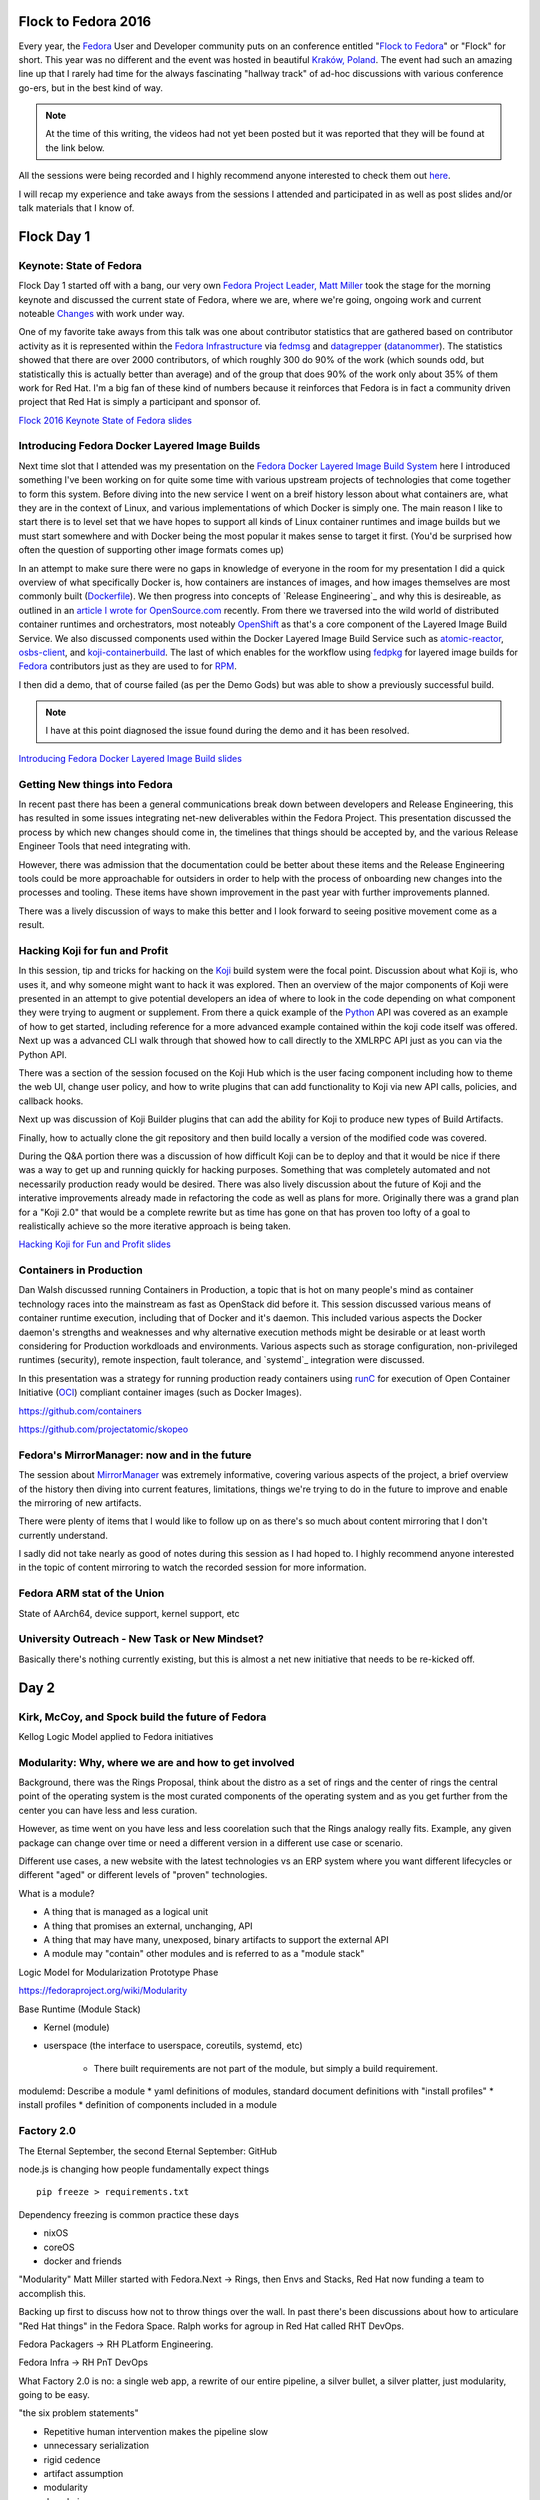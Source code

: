 .. title: Flock to Fedora 2016
.. slug: flock-to-fedora-2016
.. date: 2016-08-09 15:10:44 UTC-05:00
.. tags: Fedora Flock 2016
.. category: blog
.. link:
.. description: Flock to Fedora: Fedora Users and Developers Conference.
.. type: text

Flock to Fedora 2016
====================

Every year, the `Fedora`_ User and Developer community puts on an conference
entitled "`Flock to Fedora`_" or "Flock" for short. This year was no different
and the event was hosted in beautiful `Kraków, Poland
<https://en.wikipedia.org/wiki/Krak%C3%B3w>`_. The event had such an amazing
line up that I rarely had time for the always fascinating "hallway track" of
ad-hoc discussions with various conference go-ers, but in the best kind of way.

.. note:: At the time of this writing, the videos had not yet been posted but it
          was reported that they will be found at the link below.

All the sessions were being recorded and I highly recommend anyone interested to
check them out `here <https://www.youtube.com/fedoraproject>`_.

I will recap my experience and take aways from the sessions I attended and
participated in as well as post slides and/or talk materials that I know of.

Flock Day 1
===========

Keynote: State of Fedora
------------------------

Flock Day 1 started off with a bang, our very own `Fedora Project Leader, Matt
Miller`_ took the stage for the morning keynote and discussed the current state
of Fedora, where we are, where we're going, ongoing work and current noteable
`Changes`_ with work under way.

One of my favorite take aways from this talk was one about contributor
statistics that are gathered based on contributor activity as it is represented
within the `Fedora Infrastructure`_ via `fedmsg`_ and `datagrepper`_
(`datanommer`_). The statistics showed that there are over 2000 contributors, of
which roughly 300 do 90% of the work (which sounds odd, but statistically this
is actually better than average) and of the group that does 90% of the work only
about 35% of them work for Red Hat. I'm a big fan of these kind of numbers
because it reinforces that Fedora is in fact a community driven project that
Red Hat is simply a participant and sponsor of.

`Flock 2016 Keynote State of Fedora slides`_


Introducing Fedora Docker Layered Image Builds
----------------------------------------------

Next time slot that I attended was my presentation on the `Fedora Docker Layered
Image Build System`_ here I introduced something I've been working on for quite
some time with various upstream projects of technologies that come together to
form this system. Before diving into the new service I went on a breif history
lesson about what containers are, what they are in the context of Linux, and
various implementations of which Docker is simply one. The main reason I like to
start there is to level set that we have hopes to support all kinds of Linux
container runtimes and image builds but we must start somewhere and with Docker
being the most popular it makes sense to target it first. (You'd be surprised
how often the question of supporting other image formats comes up)

In an attempt to make sure there were no gaps in knowledge of everyone in the
room for my presentation I did a quick overview of what specifically Docker is,
how containers are instances of images, and how images themselves are most
commonly built (`Dockerfile`_). We then progress into concepts of `Release
Engineering`_ and why this is desireable, as outlined in an `article I wrote
for OpenSource.com`_ recently. From there we traversed into the wild world of
distributed container runtimes and orchestrators, most noteably `OpenShift`_ as
that's a core component of the Layered Image Build Service. We also discussed
components used within the Docker Layered Image Build Service such as
`atomic-reactor`_, `osbs-client`_, and `koji-containerbuild`_. The last of which
enables for the workflow using `fedpkg`_ for layered image builds for `Fedora`_
contributors just as they are used to for `RPM`_.

I then did a demo, that of course failed (as per the Demo Gods) but was able to
show a previously successful build.

.. note:: I have at this point diagnosed the issue found during the demo and it
          has been resolved.

`Introducing Fedora Docker Layered Image Build slides`_

Getting New things into Fedora
------------------------------

In recent past there has been a general communications break down between
developers and Release Engineering, this has resulted in some issues integrating
net-new deliverables within the Fedora Project. This presentation discussed the
process by which new changes should come in, the timelines that things should be
accepted by, and the various Release Engineer Tools that need integrating with.

However, there was admission that the documentation could be better about these
items and the Release Engineering tools could be more approachable for outsiders
in order to help with the process of onboarding new changes into the processes
and tooling. These items have shown improvement in the past year with further
improvements planned.

There was a lively discussion of ways to make this better and I look forward to
seeing positive movement come as a result.

Hacking Koji for fun and Profit
--------------------------------

In this session, tip and tricks for hacking on the `Koji`_ build system were the
focal point. Discussion about what Koji is, who uses it, and why someone might
want to hack it was explored. Then an overview of the major components of Koji
were presented in an attempt to give potential developers an idea of where to
look in the code depending on what component they were trying to augment or
supplement. From there a quick example of the `Python`_ API was covered as an
example of how to get started, including reference for a more advanced example
contained within the koji code itself was offered. Next up was a advanced CLI
walk through that showed how to call directly to the XMLRPC API just as you can
via the Python API.

There was a section of the session focused on the Koji Hub which is the user
facing component including how to theme the web UI, change user policy, and how
to write plugins that can add functionality to Koji via new API calls, policies,
and callback hooks.

Next up was discussion of Koji Builder plugins that can add the ability for Koji
to produce new types of Build Artifacts.

Finally, how to actually clone the git repository and then build locally
a version of the modified code was covered.

During the Q&A portion there was a discussion of how difficult Koji can be to
deploy and that it would be nice if there was a way to get up and running
quickly for hacking purposes. Something that was completely automated and not
necessarily production ready would be desired. There was also lively discussion
about the future of Koji and the interative improvements already made in
refactoring the code as well as plans for more. Originally there was a grand
plan for a "Koji 2.0" that would be a complete rewrite but as time has gone on
that has proven too lofty of a goal to realistically achieve so the more
iterative approach is being taken.

`Hacking Koji for Fun and Profit slides`_

Containers in Production
------------------------

Dan Walsh discussed running Containers in Production, a topic that is hot on
many people's mind as container technology races into the mainstream as fast as
OpenStack did before it. This session discussed various means of container
runtime execution, including that of Docker and it's daemon. This included
various aspects the Docker daemon's strengths and weaknesses and why alternative
execution methods might be desirable or at least worth considering for
Production workdloads and environments. Various aspects such as storage
configuration, non-privileged runtimes (security), remote inspection, fault
tolerance, and `systemd`_ integration were discussed.

In this presentation was a strategy for running production ready containers
using `runC`_ for execution of Open Container Initiative (`OCI`_) compliant
container images (such as Docker Images).


https://github.com/containers

https://github.com/projectatomic/skopeo

Fedora's MirrorManager: now and in the future
---------------------------------------------

The session about `MirrorManager`_ was extremely informative, covering various
aspects of the project, a brief overview of the history then diving into current
features, limitations, things we're trying to do in the future to improve and
enable the mirroring of new artifacts.

There were plenty of items that I would like to follow up on as there's so much
about content mirroring that I don't currently understand.

I sadly did not take nearly as good of notes during this session as I had hoped
to. I highly recommend anyone interested in the topic of content mirroring to
watch the recorded session for more information.

Fedora ARM stat of the Union
----------------------------

State of AArch64, device support, kernel support, etc

University Outreach - New Task or New Mindset?
----------------------------------------------

Basically there's nothing currently existing, but this is almost a net new
initiative that needs to be re-kicked off.

Day 2
=====

Kirk, McCoy, and Spock build the future of Fedora
-------------------------------------------------

Kellog Logic Model applied to Fedora initiatives

Modularity: Why, where we are and how to get involved
-----------------------------------------------------

Background, there was the Rings Proposal, think about the distro as a set of
rings and the center of rings the central point of the operating system is the
most curated components of the operating system and as you get further from the
center you can have less and less curation.

However, as time went on you have less and less coorelation such that the Rings
analogy really fits. Example, any given package can change over time or need
a different version in a different use case or scenario.

Different use cases, a new website with the latest technologies vs an ERP system
where you want different lifecycles or different "aged" or different levels of
"proven" technologies.

What is a module?

* A thing that is managed as a logical unit
* A thing that promises an external, unchanging, API
* A thing that may have many, unexposed, binary artifacts to support the
  external API
* A module may "contain" other modules and is referred to as a "module stack"

Logic Model for Modularization Prototype Phase

https://fedoraproject.org/wiki/Modularity

Base Runtime (Module Stack)

* Kernel (module)
* userspace (the interface to userspace, coreutils, systemd, etc)

    * There built requirements are not part of the module, but simply a build
      requirement.

modulemd: Describe a module
* yaml definitions of modules, standard document definitions with "install
profiles"
* install profiles
* definition of components included in a module

Factory 2.0
------------

The Eternal September, the second Eternal September: GitHub

node.js is changing how people fundamentally expect things

::

    pip freeze > requirements.txt

Dependency freezing is common practice these days

* nixOS
* coreOS
* docker and friends

"Modularity"
Matt Miller started with Fedora.Next -> Rings, then Envs and Stacks, Red Hat now
funding a team to accomplish this.

Backing up first to discuss how not to throw things over the wall. In past
there's been discussions about how to articulare "Red Hat things" in the Fedora
Space. Ralph works for agroup in Red Hat called RHT DevOps.

Fedora Packagers -> RH PLatform Engineering.

Fedora Infra -> RH PnT DevOps

What Factory 2.0 is no: a single web app, a rewrite of our entire pipeline,
a silver bullet, a silver platter, just modularity, going to be easy.

"the six problem statements"

* Repetitive human intervention makes the pipeline slow
* unnecessary serialization
* rigid cedence
* artifact assumption
* modularity
* dep chain


"If we had problems before, thay're about to get a lot worse" (Imagine
modularity without Factory 2.0)

Would like to use pdc-updater to populate metadata tables with information about
dep chains, we would then use that information with other tools like pungi but
also with new tooling we haven't even thought of just yet.

Unnecessary serialization makes the pipeline slow, one big piece we will need
to is the OpenShift Build Service (OSBS). We're going to need to use an
autosigner.py to get around new problems (assuming we "go big" with containers).

Automating throughput, repetitive human intervention makes things slow. Builds
and composes. An orchestrator for the builds and the composes, best case
scenario is that things are built and composed before we ask for them.

Atomic Host Two Week is kind of a case study that we should learn lessons from
in order to merge the changes needed back into the standard pipeline instead of
the parallel pipeline that was spawned.

Flexible Cadence, The pipeline imposes a rigid and inflexible cadence on
"products". Releases related to the previous point about Automating Releases,
"the pipeline is as fast as the pipeline is".

EOL: think about the different EOL discussions for the different Editions.
Beyond that - a major goal of modularity is "independent lifecycles"

"I want to be able to build anything, in any format, without changing anything"
(not possible) but we can make the pipeline pluggable that will make it easier
over time to add new artifact types to the pipeline.

"The pernicious hobgoblin of technical debt"

* Microservices (consolidate around responsibility)
* Reactive services
* Idempotent services
* Infrastructure automation (Ansible all the things)

Docker in Production
--------------------

#. Containerize
#. Build
#. Distribute

Pagure: Past, Present, and Future
---------------------------------

Old verison was very simple: there were three repos per project: source,
tickets, and pull requests. Recently got a new UI (thanks to Ryan Lerch).

Forks, pull requests.

If you want to run your own pagure, all you need is the web services and the
database. If you'd like all the bells and whistles, you'll then need to add mail
server (pagure milter), pagure eventsource server, gitolite, and a message bus.

Doc hosting (fourth git repository for a project, optional), in the future
considering doing something similar to GitHub Pages

"Watch" repo, to get notifications for a project you're not directly involved in
or to opt out of notifications for a project you are directly involved in,

Roadmap in the Issues tab in the UI for milestones and arbitrary tag filtering.

Issue templates, delivered by markdown files in the issues git repo. Also, can
set a default message to be displayed when someone files a new pull request.


Diversity - Women in Open Source
--------------------------------

The session on `Fedora Diversity`_ began with a lot of wonderful information
about the initiative and I have outlined to the best of my ability focal points
of those slides here.

* Started roughly a year ago
* No exists an official Fedora Diversity Advisor
* Myths
    * Women are not interested in technology
    * Women can't to programming
    * Men developers are mote talented than women
    * There is no work-life balance for women who work in the tech industry
    * So on and so on ...
* Facts
    * Women in Technology (Mothers of Tech - BizTech)
        * Ada Lovelace (Creator of Programming/Computational Machine)
        * Heddy Lamar (Frequency Hopping)
        * Admiral Hopper (Created COBOL)
        * Many more ...
    * Women are very creative, versatile, powerful, and intelligent
    * Diversity increases success
* Initiatives
    * Grace Hopper Celebration of Women in Computing
    * Women in Open source Award
    * Outreachy
    * Google Summer of Code
    * and many more
* Gaps
    * Lack of knowledge, encouragements, support, and time commitment

After the slides were done, the session turned into effectively a giant round
table of people telling stories of how they've been successful because of
diverse teams, reasons they think that women and other groups of people are
currently under represented in Fedora and Open Source, ways they feel we can
increase diversity, and methods that could be used to target various under
represented groups in the Global Open Source community.

The `GNOME Outreachy`_ program was also discussed as a great example of
a program working to move things in the right direction around the topic of how
we can try to actively improve our community and the open source community at
large.

I hope to be able to participate in some of the take aways from these
discussions as they are put into action.

Testing Containers using Tunir
------------------------------




Day 3
=====


Lightning Talks
---------------


Automation Workshop
-------------------

Ad-Hoc discussions and work done on automation issues in the various areas of
the Fedora Infrastructure.

OpenShift on Fedora
--------------------

https://github.com/soltysh/talks/blob/master/2016/flock/scenario.md

Building Modules Workshop
-------------------------


.. _RPM: http://rpm.org/
.. _runC: http://runc.io/
.. _Python: https://www.python.org
.. _Koji: https://pagure.io/koji
.. _Fedora: https://getfedora.org/
.. _fedpkg: https://pagure.io/fedpkg
.. _OCI: https://www.opencontainers.org/
.. _OpenShift: https://www.openshift.org/
.. _fedmsg: http://www.fedmsg.com/en/latest/
.. _Flock to Fedora: https://flocktofedora.org/
.. _GNOME Outreachy: https://www.gnome.org/outreachy/
.. _MirrorManager: https://fedorahosted.org/mirrormanager/
.. _Changes: https://fedoraproject.org/wiki/Changes/Policy
.. _datanommer: https://github.com/fedora-infra/datanommer
.. _datagrepper: https://apps.fedoraproject.org/datagrepper
.. _osbs-client: https://github.com/projectatomic/osbs-client
.. _Fedora Diversity: https://fedoraproject.org/wiki/Diversity
.. _Dockerfile: https://docs.docker.com/engine/reference/builder/
.. _atomic-reactor:  https://github.com/projectatomic/atomic-reactor
.. _Fedora Infrastructure: https://fedoraproject.org/wiki/Infrastructure
.. _koji-containerbuild: https://github.com/release-engineering/koji-containerbuild
.. _Fedora Project Leader, Matt Miller:
    https://fedoraproject.org/wiki/User:Mattdm
.. _article I wrote for OpenSource.com:
    https://opensource.com/business/16/7/creating-reproducible-build-system-docker-images
.. _Fedora Docker Layered Image Build System:
    https://fedoraproject.org/wiki/Changes/Layered_Docker_Image_Build_Service
.. _Flock 2016 Keynote State of Fedora slides:
    https://mattdm.org/fedora/2016flock/StateofFedoraAugust2016-v160731a.pdf
.. _Introducing Fedora Docker Layered Image Build slides:
    https://maxamillion.fedorapeople.org/Events/Flock2016/Flock2016_IntroducingDockerLayeredImageBuildService.pdf
.. _Hacking Koji for Fun and Profit slides:
    https://mikem.fedorapeople.org/Talks/flock-2016-hacking-koji/#/
